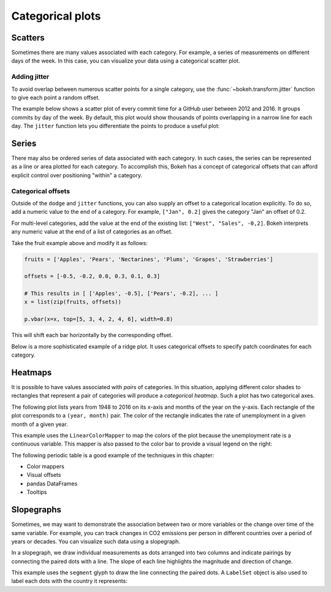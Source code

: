 .. _ug_topics_categorical:

Categorical plots
=================

Scatters
--------

Sometimes there are many values associated with each category. For example, a
series of measurements on different days of the week. In this case, you can
visualize your data using a categorical scatter plot.

.. _ug_topics_categorical_scatters_jitter:

Adding jitter
~~~~~~~~~~~~~

To avoid overlap between numerous scatter points for a single category, use
the :func:`~bokeh.transform.jitter` function to give each point a random
offset.

The example below shows a scatter plot of every commit time for a GitHub user
between 2012 and 2016. It groups commits by day of the week. By default, this
plot would show thousands of points overlapping in a narrow line for each day.
The ``jitter`` function lets you differentiate the points to produce a useful
plot:

.. bokeh-plot:: __REPO__/examples/topics/categorical/scatter_jitter.py
    :source-position: above

Series
------

There may also be ordered series of data associated with each category. In such
cases, the series can be represented as a line or area plotted for each
category.
To accomplish this, Bokeh has a concept of categorical offsets that can afford
explicit control over positioning "within" a category.

.. _ug_topics_categorical_offsets:

Categorical offsets
~~~~~~~~~~~~~~~~~~~

Outside of the ``dodge`` and ``jitter`` functions, you can also supply an
offset to a categorical location explicitly. To do so, add a numeric value
to the end of a category. For example, ``["Jan", 0.2]`` gives the category
"Jan" an offset of 0.2.

For multi-level categories, add the value at the end of the existing list:
``["West", "Sales", -0,2]``. Bokeh interprets any numeric value at the end
of a list of categories as an offset.

Take the fruit example above and modify it as follows:

.. code-block:: python

    fruits = ['Apples', 'Pears', 'Nectarines', 'Plums', 'Grapes', 'Strawberries']

    offsets = [-0.5, -0.2, 0.0, 0.3, 0.1, 0.3]

    # This results in [ ['Apples', -0.5], ['Pears', -0.2], ... ]
    x = list(zip(fruits, offsets))

    p.vbar(x=x, top=[5, 3, 4, 2, 4, 6], width=0.8)

This will shift each bar horizontally by the corresponding offset.

.. bokeh-plot:: __REPO__/examples/topics/categorical/categorical_offset.py
    :source-position: none

Below is a more sophisticated example of a ridge plot. It uses
categorical offsets to specify patch coordinates for each
category.

.. bokeh-plot:: __REPO__/examples/topics/categorical/ridgeplot.py
    :source-position: below

Heatmaps
--------

It is possible to have values associated with *pairs* of categories. In this
situation, applying different color shades to rectangles that represent a pair
of categories will produce a *categorical heatmap*. Such a plot has two
categorical axes.

The following plot lists years from 1948 to 2016 on its x-axis and months of
the year on the y-axis. Each rectangle of the plot corresponds to a
``(year, month)`` pair. The color of the rectangle indicates the rate of
unemployment in a given month of a given year.

This example uses the ``LinearColorMapper`` to map the colors of the plot
because the unemployment rate is a continuous variable. This mapper is also
passed to the color bar to provide a visual legend on the right:

.. bokeh-plot:: __REPO__/examples/topics/categorical/heatmap_unemployment.py
    :source-position: below

The following periodic table is a good example of the techniques
in this chapter:

* Color mappers
* Visual offsets
* pandas DataFrames
* Tooltips

.. bokeh-plot:: __REPO__/examples/topics/categorical/periodic.py
    :source-position: below

Slopegraphs
-----------

Sometimes, we may want to demonstrate the association between two or more variables
or the change over time of the same variable. For example, you can track changes
in CO2 emissions per person in different countries over a period of years or decades.
You can visualize such data using a slopegraph.

In a slopegraph, we draw individual measurements as dots arranged into two columns
and indicate pairings by connecting the paired dots with a line.
The slope of each line highlights the magnitude and direction of change.

This example uses the ``segment`` glyph to draw the line connecting the paired dots.
A ``LabelSet`` object is also used to label each dots with the country it represents:

.. bokeh-plot:: __REPO__/examples/topics/categorical/slope_graph.py
    :source-position: above
